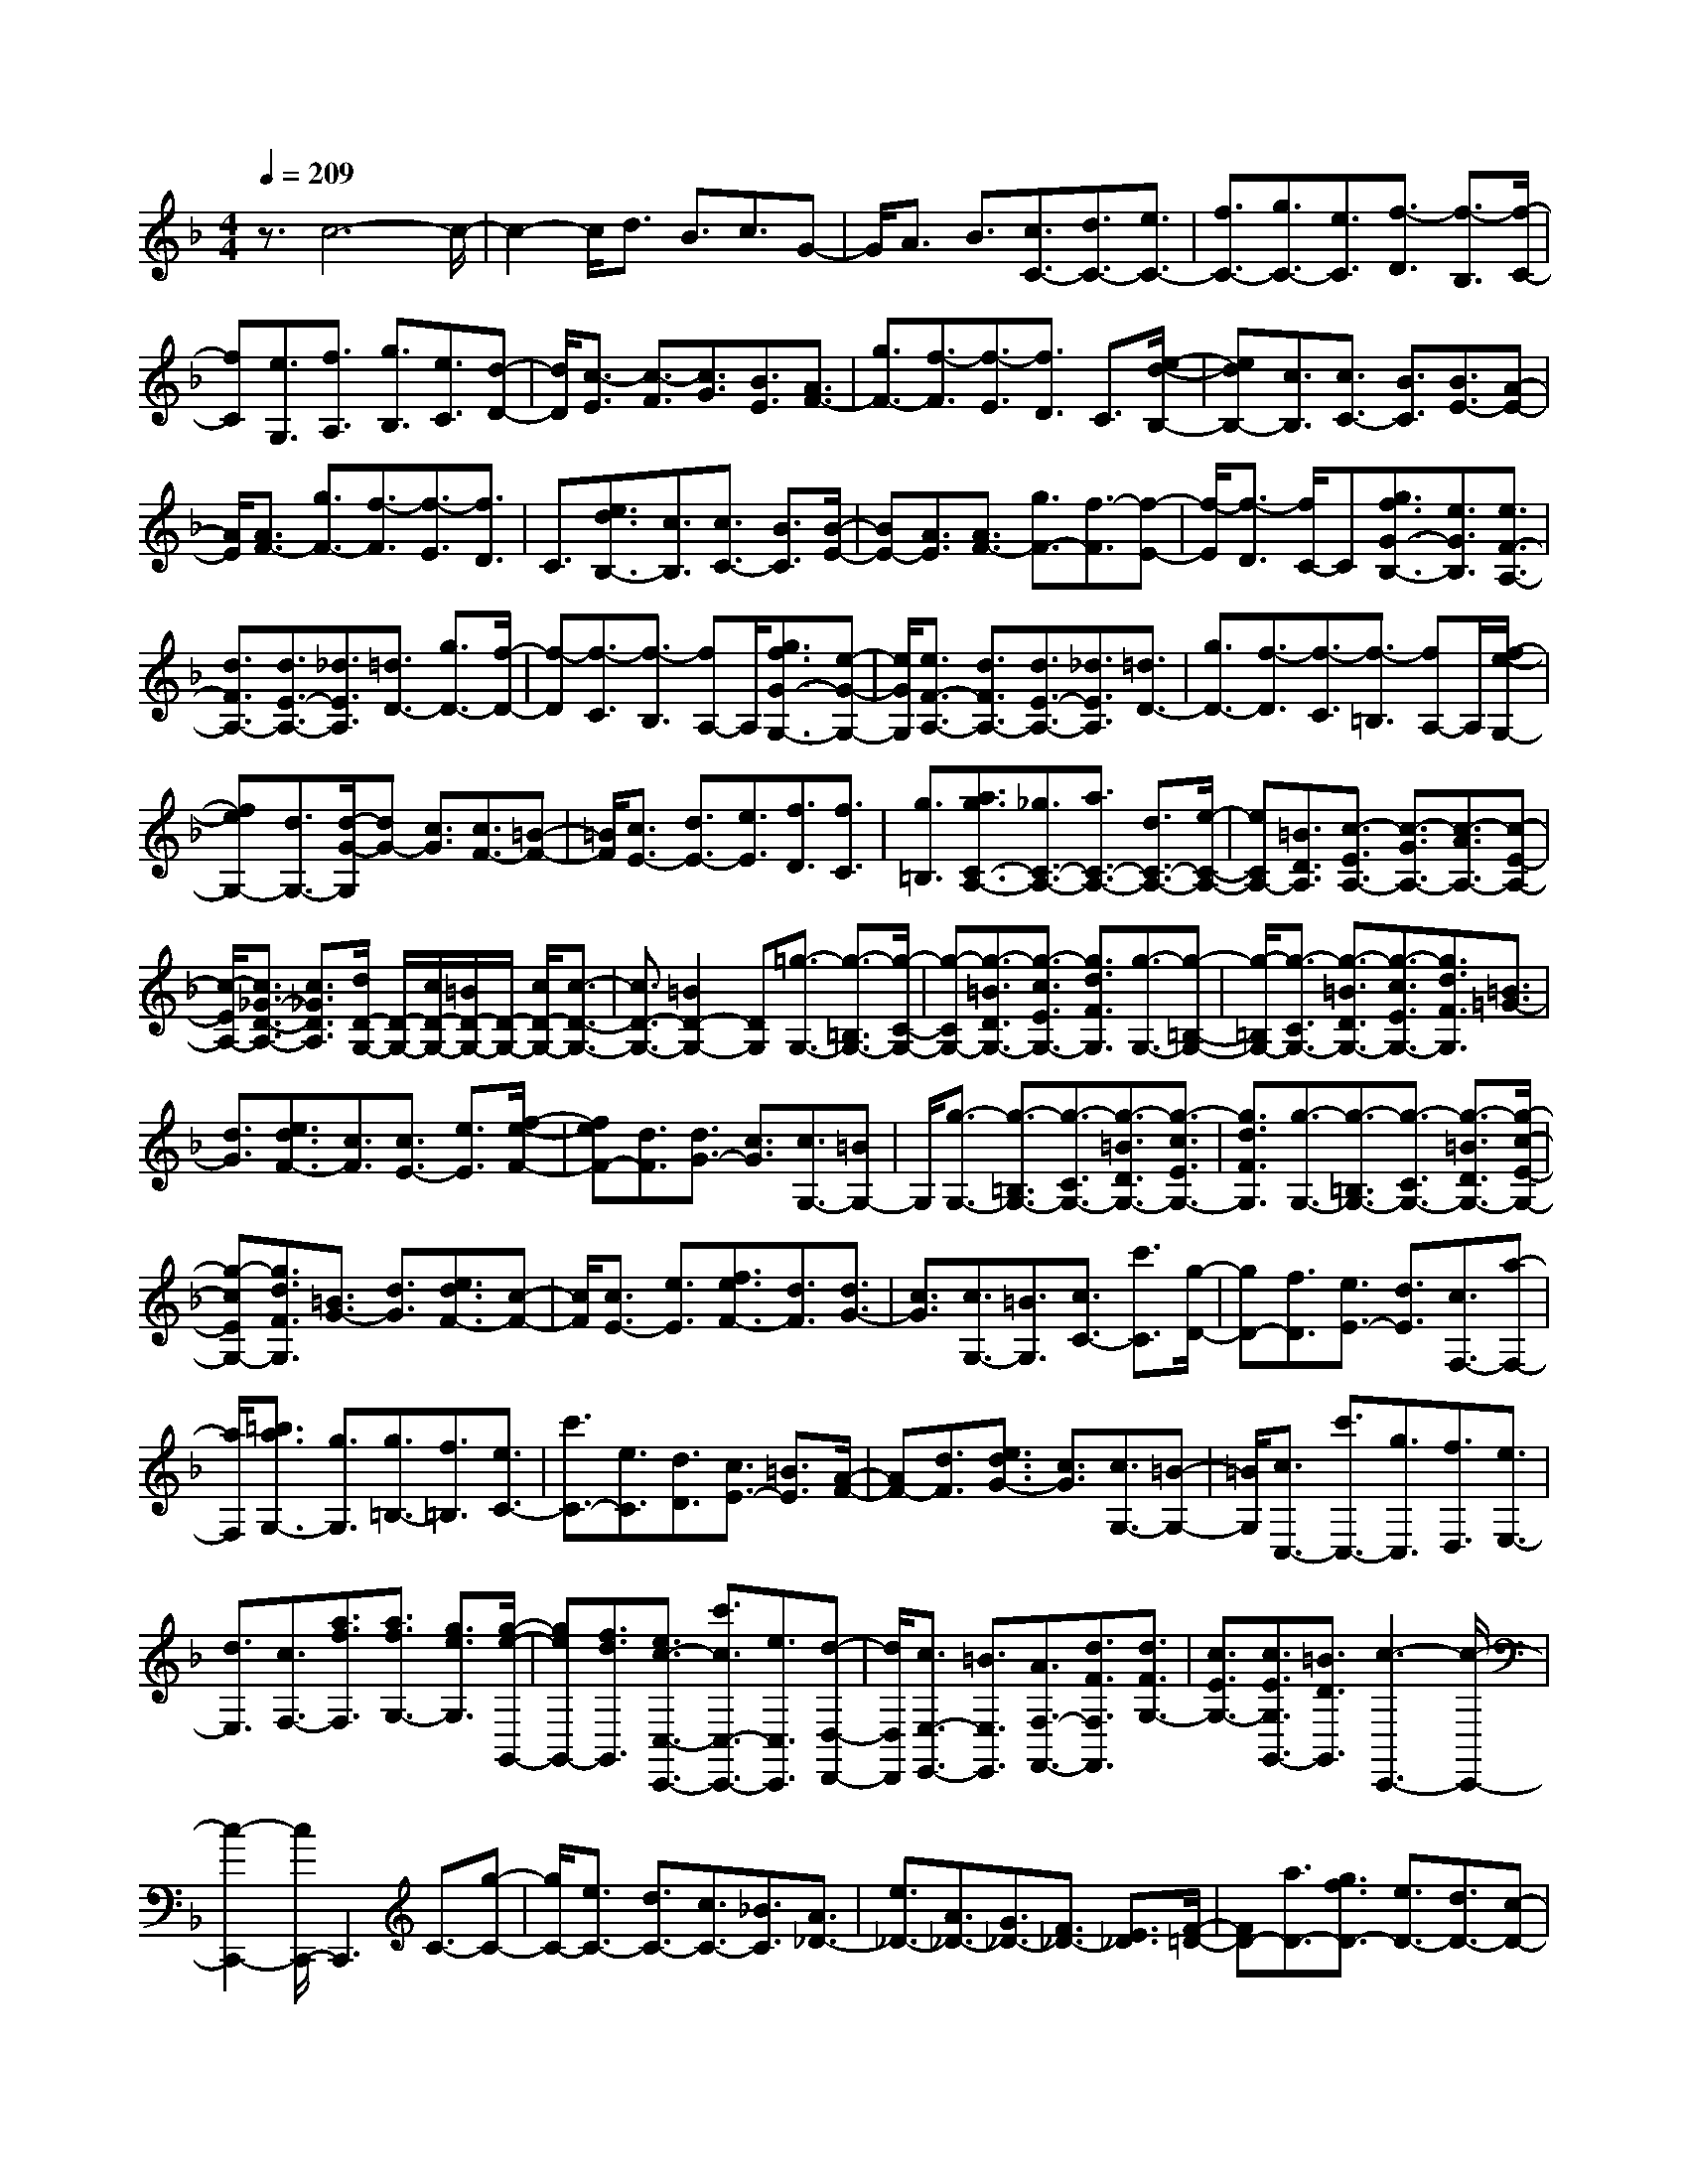 % input file /home/ubuntu/MusicGeneratorQuin/training_data/scarlatti/K437.MID
X: 1
T: 
M: 4/4
L: 1/8
Q:1/4=209
K:F % 1 flats
%(C) John Sankey 1998
%%MIDI program 6
%%MIDI program 6
%%MIDI program 6
%%MIDI program 6
%%MIDI program 6
%%MIDI program 6
%%MIDI program 6
%%MIDI program 6
%%MIDI program 6
%%MIDI program 6
%%MIDI program 6
%%MIDI program 6
z3/2c6-c/2-|c2- c/2d3/2 B3/2c3/2G-|G/2A3/2 B3/2[c3/2C3/2-][d3/2C3/2-][e3/2C3/2-]|[f3/2C3/2-][g3/2C3/2-][e3/2C3/2][f3/2-D3/2] [f3/2-B,3/2][f/2-C/2-]|
[fC][e3/2G,3/2][f3/2A,3/2] [g3/2B,3/2][e3/2C3/2][d-D-]|[d/2D/2][c3/2-E3/2] [c3/2-F3/2][c3/2G3/2][B3/2E3/2][A3/2F3/2-]|[g3/2F3/2-][f3/2-F3/2][f3/2-E3/2][f3/2D3/2] C3/2[e/2-d/2-B,/2-]|[edB,-][c3/2B,3/2][c3/2C3/2-] [B3/2C3/2][B3/2E3/2-][A-E-]|
[A/2E/2][A3/2F3/2-] [g3/2F3/2-][f3/2-F3/2][f3/2-E3/2][f3/2D3/2]|C3/2[e3/2d3/2B,3/2-][c3/2B,3/2][c3/2C3/2-] [B3/2C3/2][B/2-E/2-]|[BE-][A3/2E3/2][A3/2F3/2-] [g3/2F3/2-][f3/2-F3/2][f-E-]|[f/2-E/2][f3/2-D3/2] [f/2C/2-]C[g3/2f3/2G3/2-B,3/2-][e3/2G3/2B,3/2][e3/2F3/2-A,3/2-]|
[d3/2F3/2A,3/2-][d3/2E3/2-A,3/2-][_d3/2E3/2A,3/2][=d3/2D3/2-] [g3/2D3/2-][f/2-D/2-]|[f-D][f3/2-C3/2][f3/2-B,3/2] [fA,-]A,/2[g3/2f3/2G3/2-G,3/2-][e-G-G,-]|[e/2G/2G,/2][e3/2F3/2-A,3/2-] [d3/2F3/2A,3/2-][d3/2E3/2-A,3/2-][_d3/2E3/2A,3/2][=d3/2D3/2-]|[g3/2D3/2-][f3/2-D3/2][f3/2-C3/2][f3/2-=B,3/2] [fA,-]A,/2[f/2-e/2-G,/2-]|
[feG,-][d3/2G,3/2-][d/2-G/2-G,/2][dG-] [c3/2G3/2][c3/2F3/2-][=B-F-]|[=B/2F/2][c3/2E3/2-] [d3/2E3/2-][e3/2E3/2][f3/2D3/2][f3/2C3/2]|[g3/2=B,3/2][a3/2g3/2C3/2-A,3/2-][_g3/2C3/2-A,3/2-][a3/2C3/2-A,3/2-] [d3/2C3/2-A,3/2-][e/2-C/2-A,/2-]|[eCA,-][=B3/2D3/2A,3/2][c3/2-E3/2A,3/2-] [c3/2-G3/2A,3/2-][c3/2-A3/2A,3/2-][c-E-A,-]|
[c/2-E/2A,/2-][c3/2_G3/2-D3/2-A,3/2-] [c3/2_G3/2D3/2A,3/2][d/2D/2-G,/2-] [D/2-G,/2-][c/2D/2-G,/2-][=B/2D/2-G,/2-][D/2-G,/2-] [c/2D/2-G,/2-][c3/2-D3/2-G,3/2-]|[c3/2D3/2-G,3/2-][=B2D2-G,2-][DG,][=g3/2-G,3/2-] [g3/2-=B,3/2G,3/2-][g/2-C/2-G,/2-]|[g-CG,-][g3/2-=B3/2D3/2G,3/2-][g3/2-c3/2E3/2G,3/2-] [g3/2d3/2F3/2G,3/2][g3/2-G,3/2-][g-=B,-G,-]|[g/2-=B,/2G,/2-][g3/2-C3/2G,3/2-] [g3/2-=B3/2D3/2G,3/2-][g3/2-c3/2E3/2G,3/2-][g3/2d3/2F3/2G,3/2][=B3/2=G3/2-]|
[d3/2G3/2][e3/2d3/2F3/2-][c3/2F3/2][c3/2E3/2-] [e3/2E3/2][f/2-e/2-F/2-]|[feF-][d3/2F3/2][d3/2G3/2-] [c3/2G3/2][c3/2G,3/2-][=BG,-]|G,/2[g3/2-G,3/2-] [g3/2-=B,3/2G,3/2-][g3/2-C3/2G,3/2-][g3/2-=B3/2D3/2G,3/2-][g3/2-c3/2E3/2G,3/2-]|[g3/2d3/2F3/2G,3/2][g3/2-G,3/2-][g3/2-=B,3/2G,3/2-][g3/2-C3/2G,3/2-] [g3/2-=B3/2D3/2G,3/2-][g/2-c/2-E/2-G,/2-]|
[g-cEG,-][g3/2d3/2F3/2G,3/2][=B3/2G3/2-] [d3/2G3/2][e3/2d3/2F3/2-][c-F-]|[c/2F/2][c3/2E3/2-] [e3/2E3/2][f3/2e3/2F3/2-][d3/2F3/2][d3/2G3/2-]|[c3/2G3/2][c3/2G,3/2-][=B3/2G,3/2][c3/2C3/2-] [c'3/2C3/2][g/2-D/2-]|[gD-][f3/2D3/2][e3/2E3/2-] [d3/2E3/2][c3/2F,3/2-][a-F,-]|
[a/2F,/2][=b3/2a3/2G,3/2-] [g3/2G,3/2][g3/2=B,3/2-][f3/2=B,3/2][e3/2C3/2-]|[c'3/2C3/2-][e3/2C3/2][d3/2D3/2][c3/2E3/2-] [=B3/2E3/2][A/2-F/2-]|[AF-][d3/2F3/2][e3/2d3/2G3/2-] [c3/2G3/2][c3/2G,3/2-][=B-G,-]|[=B/2G,/2][c3/2C,3/2-] [c'3/2C,3/2-][g3/2C,3/2][f3/2D,3/2][e3/2E,3/2-]|
[d3/2E,3/2][c3/2F,3/2-][a3/2f3/2F,3/2][a3/2f3/2G,3/2-] [g3/2e3/2G,3/2][g/2-e/2-G,,/2-]|[geG,,-][f3/2d3/2G,,3/2][e3/2c3/2-C,3/2-C,,3/2-] [c'3/2c3/2C,3/2-C,,3/2-][e3/2C,3/2C,,3/2][d-D,-D,,-]|[d/2D,/2D,,/2][c3/2E,3/2-E,,3/2-] [=B3/2E,3/2E,,3/2][A3/2F,3/2-F,,3/2-][d3/2F3/2F,3/2F,,3/2][d3/2F3/2G,3/2-]|[c3/2E3/2G,3/2-][c3/2E3/2G,3/2G,,3/2-][=B3/2D3/2G,,3/2][c3-C,,3-][c/2-C,,/2-]|
[c2-C,,2-] [c/2C,,/2-]C,,3C3/2-[g-C-]|[g/2C/2-][e3/2C3/2-] [d3/2C3/2-][c3/2C3/2-][_B3/2C3/2][A3/2_D3/2-]|[e3/2_D3/2-][A3/2_D3/2-][G3/2_D3/2-][F3/2_D3/2-] [E3/2_D3/2][F/2-=D/2-]|[FD-][a3/2D3/2-][g3/2f3/2D3/2-] [e3/2D3/2-][d3/2D3/2-][c-D-]|
[c/2D/2][=B3/2_E3/2-] [_g3/2_E3/2-][=B3/2_E3/2-][A3/2_E3/2]_A3/2|_G3/2[e3/2-E,3/2-][e3/2-_A,3/2E,3/2-][e3/2-=A,3/2E,3/2-] [e3/2-_A3/2=B,3/2E,3/2-][e/2-=A/2-C/2-E,/2-]|[e-ACE,-][e3/2=B3/2D3/2E,3/2][e3/2-E,3/2-] [e3/2-_A,3/2E,3/2-][e3/2-=A,3/2E,3/2-][e-_A-=B,-E,-]|[e/2-_A/2=B,/2E,/2-][e3/2-=A3/2C3/2E,3/2-] [e3/2=B3/2D3/2E,3/2][A/2E,/2-] [_A/2E,/2-][=A/2E,/2][_A3/2-=E3/2][_A3/2-E3/2]|
[_A3/2D3/2]D3/2C3/2C3/2- [e3/2C3/2-][e/2-=A/2-C/2-]|[eA-C-][d3/2A3/2C3/2][d3/2_A3/2-=B,3/2-] [c3/2_A3/2=B,3/2][d/2A,/2-] [c/2A,/2-][d/2A,/2][c-=A-]|[c/2-A/2][c3/2-A3/2] [c3/2-=G3/2][c3/2G3/2]F3/2F3/2-|[a3/2F3/2-][a3/2d3/2-F3/2-][=g3/2d3/2F3/2][g3/2_d3/2-E3/2-] [f3/2_d3/2E3/2][g/2D/2-]|
[f/2D/2-][g/2D/2][f3/2-=d3/2][f3/2-d3/2] [f3/2-c3/2][f3/2-c3/2][f-_B-]|[f/2B/2]B3/2- [d'3/2B3/2][d'3/2d3/2-B3/2-][c'3/2d3/2B3/2][c'3/2c3/2-A3/2-]|[_b3/2c3/2A3/2][b3/2-B3/2-G3/2-][b3/2-f3/2B3/2G3/2][b3/2-g3/2B3/2-G3/2-] [b3/2-e3/2B3/2G3/2][b/2-f/2-B/2-G/2-]|[b-fB-G-][b3/2d3/2B3/2G3/2][e3/2-G3/2-C3/2-] [e3/2-B3/2G3/2C3/2][e3/2-c3/2G3/2-C3/2-][e-A-G-C-]|
[e/2-A/2G/2C/2][e3/2-B3/2G3/2C3/2-] [e3/2-G3/2C3/2][e3/2A3/2F3/2-][d3/2F3/2][e3/2d3/2G3/2-E3/2-]|[c3/2G3/2E3/2][c3/2F3/2-D3/2-][=B3/2F3/2D3/2][c'3/2-C3/2-] [c'3/2-E3/2C3/2-][c'/2-F/2-C/2-]|[c'-FC-][c'3/2-e3/2G3/2C3/2-][c'3/2-f3/2A3/2C3/2-] [c'3/2g3/2_B3/2C3/2][c'3/2-C3/2-][c'-E-C-]|[c'/2-E/2C/2-][c'3/2-F3/2C3/2-] [c'3/2-e3/2G3/2C3/2-][c'3/2-f3/2A3/2C3/2-][c'3/2g3/2B3/2C3/2][f3/2e3/2C3/2-]|
[d3/2C3/2][c3/2D3/2-][B3/2D3/2][A3/2E3/2-] [G3/2E3/2][A/2-F/2-]|[AF-][d3/2F3/2][e3/2d3/2G3/2-E3/2-] [c3/2G3/2E3/2][c3/2F3/2-D3/2-][=B-F-D-]|[=B/2F/2D/2][c'3/2-C,,3/2-] [c'3/2-c3/2C,,3/2-][c'3/2d3/2C,,3/2-][e3/2_B3/2C,,3/2-][f3/2A3/2C,,3/2-]|[g3/2B3/2C,,3/2][c'3/2-C,,3/2-][c'3/2-c3/2C,,3/2-][c'3/2d3/2C,,3/2-] [e3/2B3/2C,,3/2-][f/2-A/2-C,,/2-]|
[fAC,,-][g3/2B3/2C,,3/2][c'3/2-C3/2-] [c'3/2c3/2C3/2-][d3/2C3/2][e-_B,-]|[e/2B,/2][f3/2A,3/2-] [a3/2c3/2A,3/2][a3/2c3/2B,3/2-][g3/2B3/2B,3/2][g3/2B3/2C3/2-]|[f3/2A3/2C3/2][f3/2A3/2C,3/2-][e3/2G3/2C,3/2][f3/2-F,,3/2-] [f3/2-F3/2F,,3/2-][f/2-G/2-F,,/2-]|[fGF,,-][_e3/2-A3/2F,,3/2-][_e3/2B3/2-F,,3/2-] [d3/2B3/2F,,3/2][f3/2-F,,3/2-][f-F-F,,-]|
[f/2-F/2F,,/2-][f3/2G3/2F,,3/2-] [_e3/2-A3/2F,,3/2][_e3/2B3/2-B,,3/2-][d3/2B3/2B,,3/2][=e3/2-d3/2C,3/2-]|[e3/2c3/2C,3/2][g3/2-c3/2E,3/2-][g3/2-B3/2E,3/2][g3/2A3/2F,3/2-] [a3/2c3/2F,3/2][a/2-c/2-B,,/2-]|[acB,,-][g3/2B3/2B,,3/2][g3/2B3/2C,3/2-] [f3/2A3/2C,3/2][f3/2A3/2C,,3/2-][e-G-C,,-]|[e/2G/2C,,/2][f3/2-F,,3/2-] [f3/2-F3/2F,,3/2-][f3/2G3/2F,,3/2-][_e3/2-A3/2F,,3/2-][_e3/2B3/2-F,,3/2-]|
[d3/2B3/2F,,3/2][f3/2-F,,3/2-][f3/2-F3/2F,,3/2-][f3/2G3/2F,,3/2-] [_e3/2-A3/2F,,3/2][_e/2-B/2-B,,/2-]|[_eB-B,,-][d3/2B3/2B,,3/2][=e3/2-d3/2C,3/2-] [e3/2c3/2C,3/2][g3/2-c3/2E,3/2-][g-B-E,-]|[g/2-B/2E,/2][g3/2A3/2F,3/2-] [a3/2c3/2F,3/2][a3/2c3/2B,,3/2-][g3/2B3/2B,,3/2][g3/2B3/2C,3/2-]|[f3/2A3/2C,3/2-][f3/2A3/2C,3/2-C,,3/2-][e3/2G3/2C,3/2C,,3/2][f3/2F,,3/2-] [c3/2A3/2F,,3/2][c/2-A/2-A,,/2-]|
[cAA,,-][B3/2G3/2A,,3/2][B3/2G3/2B,,3/2-] [A3/2F3/2B,,3/2][A3/2F3/2C,3/2-][G-B,-C,-]|[G/2B,/2C,/2-][G3/2B,3/2C,3/2-C,,3/2-] [F3/2A,3/2C,3/2-C,,3/2-][F3/2A,3/2C,3/2-C,,3/2-][E3/2G,3/2C,3/2C,,3/2][F3/2-F,,3/2-]|[F8-F,,8-]|[F8-F,,8-]|
[F2F,,2] 
